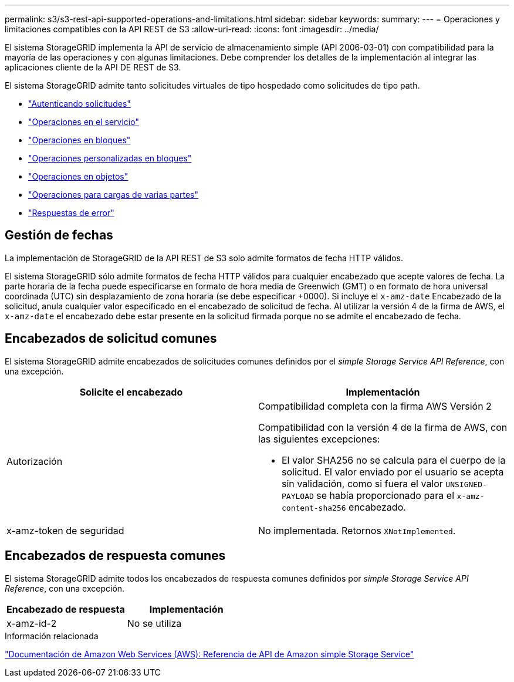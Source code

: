 ---
permalink: s3/s3-rest-api-supported-operations-and-limitations.html 
sidebar: sidebar 
keywords:  
summary:  
---
= Operaciones y limitaciones compatibles con la API REST de S3
:allow-uri-read: 
:icons: font
:imagesdir: ../media/


[role="lead"]
El sistema StorageGRID implementa la API de servicio de almacenamiento simple (API 2006-03-01) con compatibilidad para la mayoría de las operaciones y con algunas limitaciones. Debe comprender los detalles de la implementación al integrar las aplicaciones cliente de la API DE REST de S3.

El sistema StorageGRID admite tanto solicitudes virtuales de tipo hospedado como solicitudes de tipo path.

* link:authenticating-requests.html["Autenticando solicitudes"]
* link:operations-on-the-service.html["Operaciones en el servicio"]
* link:operations-on-buckets.html["Operaciones en bloques"]
* link:custom-operations-on-buckets.html["Operaciones personalizadas en bloques"]
* link:operations-on-objects.html["Operaciones en objetos"]
* link:operations-for-multipart-uploads.html["Operaciones para cargas de varias partes"]
* link:error-responses.html["Respuestas de error"]




== Gestión de fechas

La implementación de StorageGRID de la API REST de S3 solo admite formatos de fecha HTTP válidos.

El sistema StorageGRID sólo admite formatos de fecha HTTP válidos para cualquier encabezado que acepte valores de fecha. La parte horaria de la fecha puede especificarse en formato de hora media de Greenwich (GMT) o en formato de hora universal coordinada (UTC) sin desplazamiento de zona horaria (se debe especificar +0000). Si incluye el `x-amz-date` Encabezado de la solicitud, anula cualquier valor especificado en el encabezado de solicitud de fecha. Al utilizar la versión 4 de la firma de AWS, el `x-amz-date` el encabezado debe estar presente en la solicitud firmada porque no se admite el encabezado de fecha.



== Encabezados de solicitud comunes

El sistema StorageGRID admite encabezados de solicitudes comunes definidos por el _simple Storage Service API Reference_, con una excepción.

|===
| Solicite el encabezado | Implementación 


 a| 
Autorización
 a| 
Compatibilidad completa con la firma AWS Versión 2

Compatibilidad con la versión 4 de la firma de AWS, con las siguientes excepciones:

* El valor SHA256 no se calcula para el cuerpo de la solicitud. El valor enviado por el usuario se acepta sin validación, como si fuera el valor `UNSIGNED-PAYLOAD` se había proporcionado para el `x-amz-content-sha256` encabezado.




 a| 
x-amz-token de seguridad
 a| 
No implementada. Retornos `XNotImplemented`.

|===


== Encabezados de respuesta comunes

El sistema StorageGRID admite todos los encabezados de respuesta comunes definidos por _simple Storage Service API Reference_, con una excepción.

|===
| Encabezado de respuesta | Implementación 


 a| 
x-amz-id-2
 a| 
No se utiliza

|===
.Información relacionada
http://docs.aws.amazon.com/AmazonS3/latest/API/Welcome.html["Documentación de Amazon Web Services (AWS): Referencia de API de Amazon simple Storage Service"]
